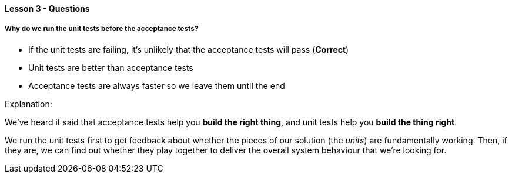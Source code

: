 ==== Lesson 3 - Questions

===== Why do we run the unit tests before the acceptance tests?

* If the unit tests are failing, it's unlikely that the acceptance tests will pass (*Correct*)
* Unit tests are better than acceptance tests
* Acceptance tests are always faster so we leave them until the end

Explanation:

We've heard it said that acceptance tests help you *build the right thing*, and unit tests help you *build the thing right*.

We run the unit tests first to get feedback about whether the pieces of our solution (the _units_) are fundamentally working. Then, if they are, we can find out whether they play together to deliver the overall system behaviour that we're looking for.